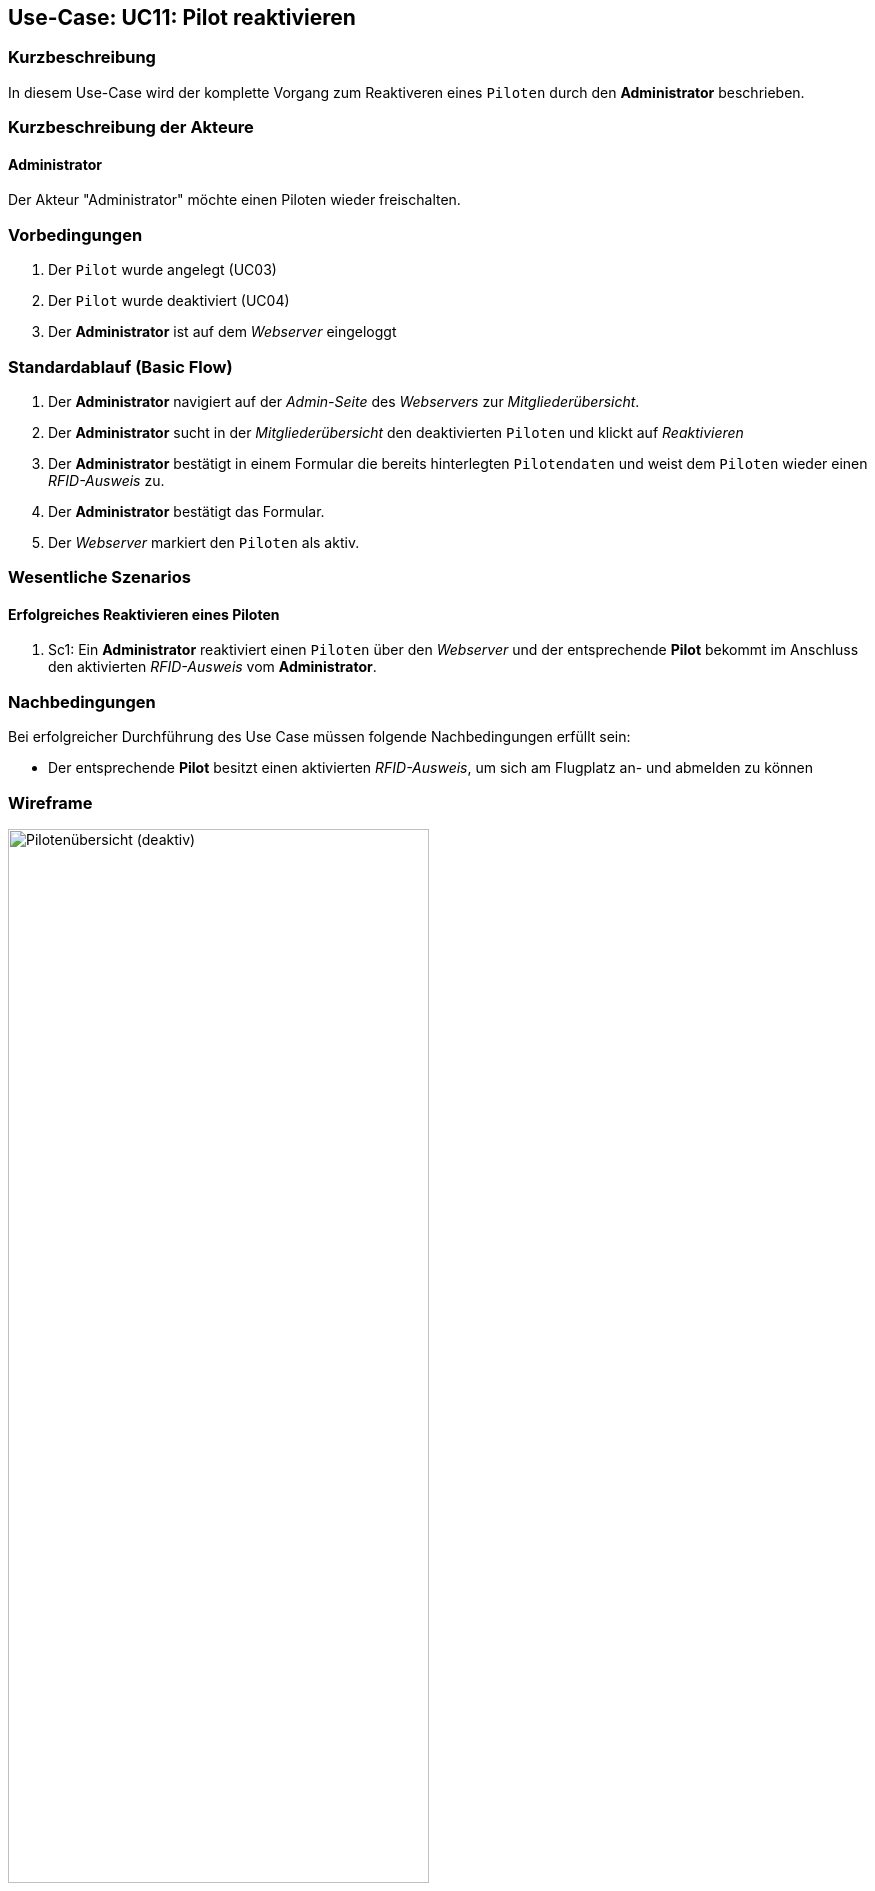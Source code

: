 == Use-Case: UC11: Pilot reaktivieren

===	Kurzbeschreibung
In diesem Use-Case wird der komplette Vorgang zum Reaktiveren eines `Piloten` durch den *Administrator* beschrieben.

===	Kurzbeschreibung der Akteure
==== Administrator
Der Akteur "Administrator" möchte einen Piloten wieder freischalten.

=== Vorbedingungen
. Der `Pilot` wurde angelegt (UC03)

. Der `Pilot` wurde deaktiviert (UC04)

. Der *Administrator* ist auf dem _Webserver_ eingeloggt

=== Standardablauf (Basic Flow)

. Der *Administrator* navigiert auf der _Admin-Seite_ des _Webservers_ zur _Mitgliederübersicht_.
. Der *Administrator* sucht in der _Mitgliederübersicht_ den deaktivierten `Piloten` und klickt auf _Reaktivieren_
. Der *Administrator* bestätigt in einem Formular die bereits hinterlegten `Pilotendaten` und weist dem `Piloten` wieder einen _RFID-Ausweis_ zu.
. Der *Administrator* bestätigt das Formular.
. Der _Webserver_ markiert den `Piloten` als aktiv.

=== Wesentliche Szenarios

==== Erfolgreiches Reaktivieren eines Piloten
. Sc1: Ein *Administrator* reaktiviert einen `Piloten` über den _Webserver_ und der entsprechende *Pilot* bekommt im Anschluss den aktivierten _RFID-Ausweis_ vom *Administrator*.

===	Nachbedingungen
Bei erfolgreicher Durchführung des Use Case müssen folgende Nachbedingungen erfüllt sein:

* Der entsprechende *Pilot* besitzt einen aktivierten _RFID-Ausweis_, um sich am Flugplatz an- und abmelden zu können

// === Besondere Anforderungen
// ==== Usability

// * Um das versehentliche Reaktivieren eines *Pilotens* zu verhinden, sollte es ein Popup (o.ä.) geben, wo der Vorgang bestätigt werden muss.

=== Wireframe

.Wireframe: Pilotenübersicht (deaktiv)
image::Wireframes/Verwaltung/Piloten_Uebersicht_deaktivierte_Piloten_V3.png[Pilotenübersicht (deaktiv), width=70%, align="center"]


.Wireframe: Pilot reaktivieren
image::Wireframes/Verwaltung/Pilotendaten_Reaktivieren_V3.png[Pilot reaktivieren, width=70%, align="center"]



